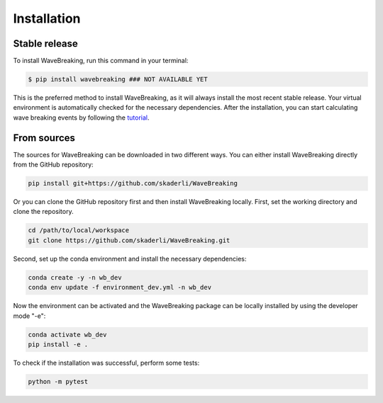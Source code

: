 .. highlight:: shell

============
Installation
============


Stable release
--------------

To install WaveBreaking, run this command in your terminal:

.. code-block:: console

    $ pip install wavebreaking ### NOT AVAILABLE YET

This is the preferred method to install WaveBreaking, as it will always install the most recent stable release. Your virtual environment is automatically checked for the necessary dependencies. After the installation, you can start calculating wave breaking events by following the `tutorial`_. 

.. _tutorial: https://

From sources
------------

The sources for WaveBreaking can be downloaded in two different ways. You can either install WaveBreaking directly from the GitHub repository:

..  code-block:: 

        pip install git+https://github.com/skaderli/WaveBreaking

Or you can clone the GitHub repository first and then install WaveBreaking locally. First, set the working directory and clone the repository. 

..  code-block:: 

        cd /path/to/local/workspace
        git clone https://github.com/skaderli/WaveBreaking.git

Second, set up the conda environment and install the necessary dependencies:

..  code-block:: 

        conda create -y -n wb_dev
        conda env update -f environment_dev.yml -n wb_dev

Now the environment can be activated and the WaveBreaking package can be locally installed by using the developer mode "-e":

.. code-block::

        conda activate wb_dev
        pip install -e .

To check if the installation was successful, perform some tests:

.. code-block::
 
        python -m pytest

